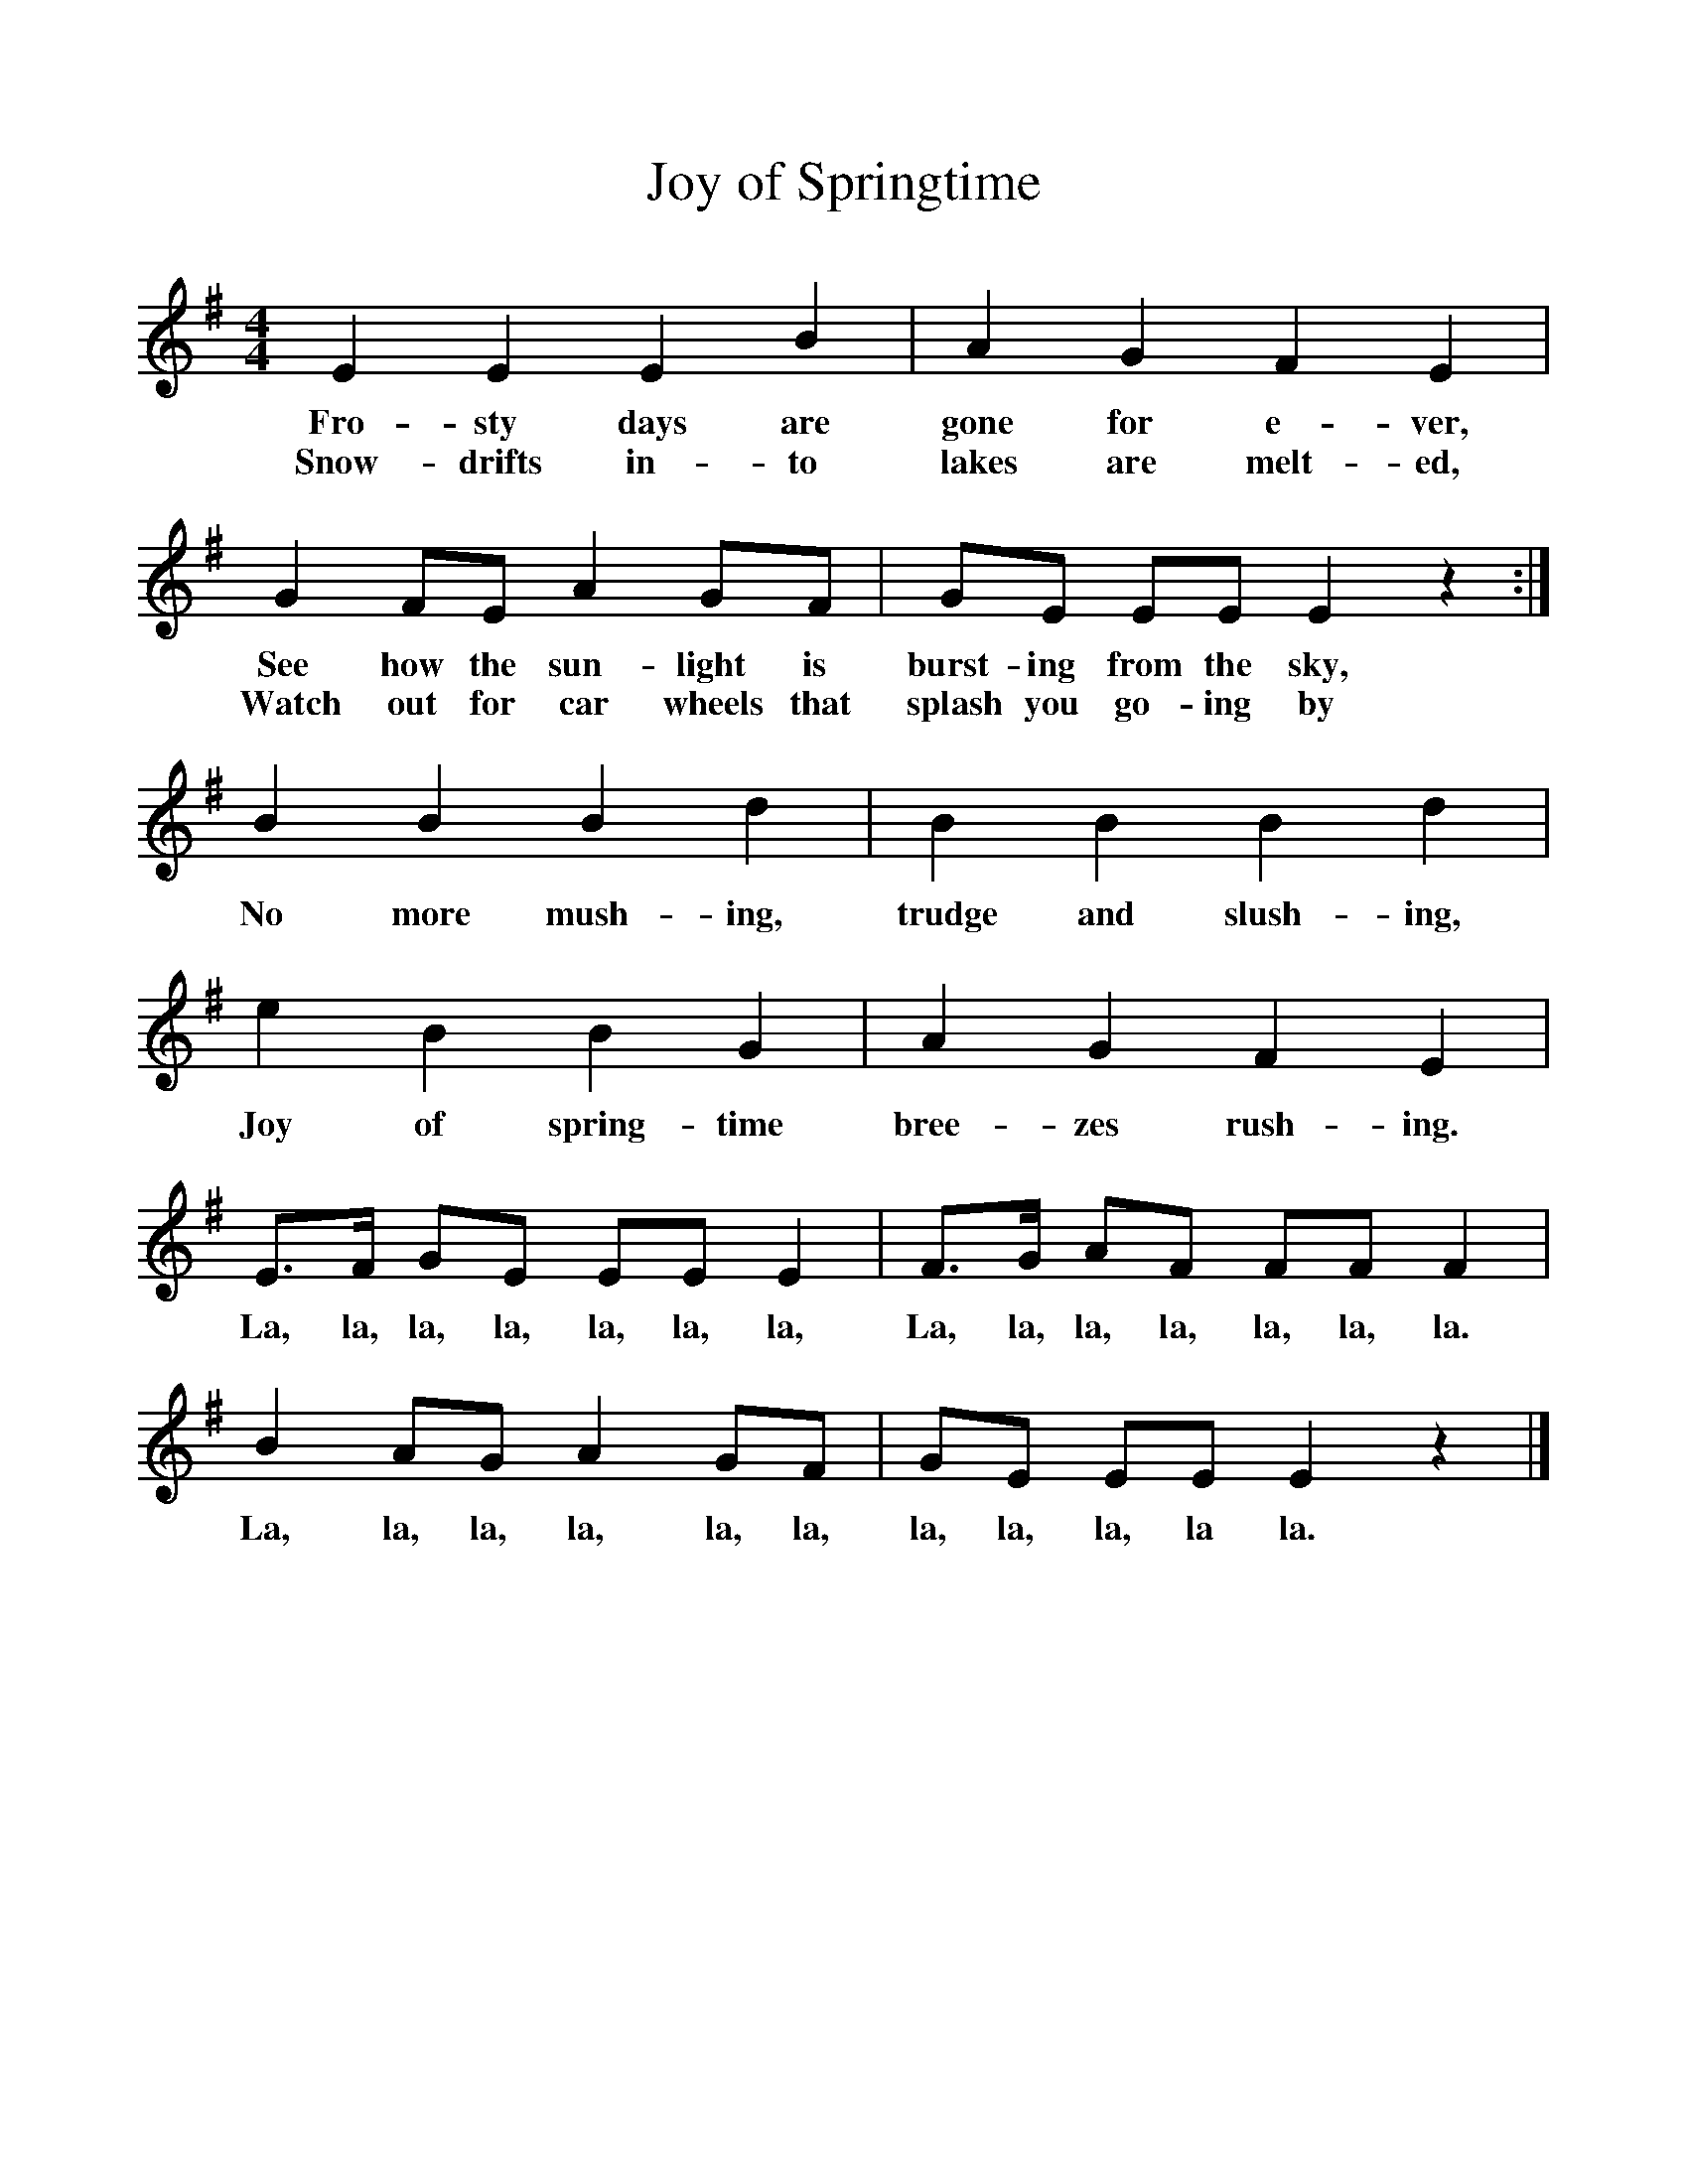 %%scale 1
X:1     %Music
T:Joy of Springtime
B:Singing Together, Spring 1982, BBC Publications
F:http://www.folkinfo.org/songs
M:4/4     %Meter
L:1/8     %
K:G
E2 E2 E2 B2 |A2 G2 F2 E2 |
w:Fro-sty days are gone for e-ver, 
w:Snow-drifts in-to lakes are melt-ed, 
G2 FE A2 GF |GE EE E2 z2 :|
w:See how the sun-light is burst-ing from the sky, 
w:Watch out for car wheels that splash you go-ing by 
B2 B2 B2 d2 |B2 B2 B2 d2 |e2 B2 B2 G2 |A2 G2 F2 E2 |
w:No more mush-ing, trudge and slush-ing, Joy of spring-time bree-zes rush-ing. 
E3/2F/ GE EE E2 |F3/2G/ AF FF F2 |B2 AG A2 GF |GE EE E2 z2 |]
w:La, la, la, la, la, la, la, La, la, la, la, la, la, la. La, la, la, la, la, la, la, la, la, la la. 
